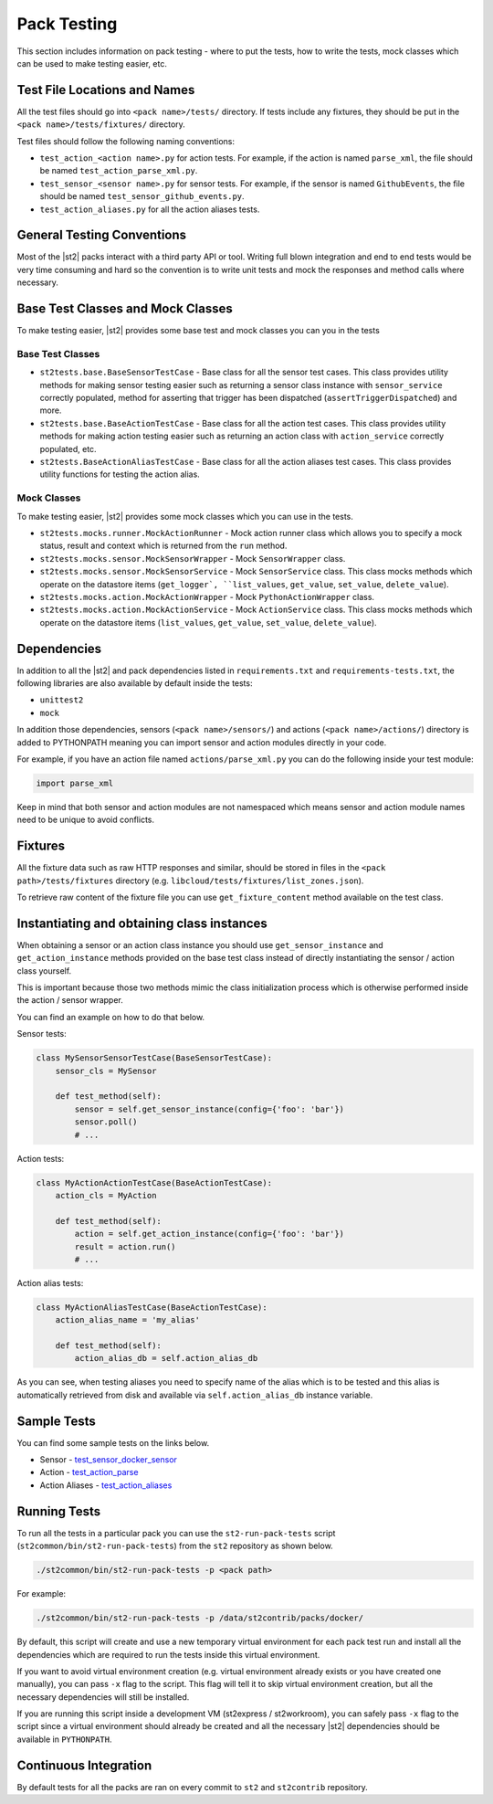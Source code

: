 Pack Testing
============

This section includes information on pack testing - where to put the tests,
how to write the tests, mock classes which can be used to make testing
easier, etc.

Test File Locations and Names
-----------------------------

All the test files should go into ``<pack name>/tests/`` directory. If tests
include any fixtures, they should be put in the ``<pack name>/tests/fixtures/``
directory.

Test files should follow the following naming conventions:

* ``test_action_<action name>.py`` for action tests. For example, if the action
  is named ``parse_xml``, the file should be named
  ``test_action_parse_xml.py``.
* ``test_sensor_<sensor name>.py`` for sensor tests. For example, if the sensor
  is named ``GithubEvents``, the file should be named
  ``test_sensor_github_events.py``.
* ``test_action_aliases.py`` for all the action aliases tests.

General Testing Conventions
---------------------------

Most of the |st2| packs interact with a third party API or tool. Writing
full blown integration and end to end tests would be very time consuming and
hard so the convention is to write unit tests and mock the responses and method
calls where necessary.

Base Test Classes and Mock Classes
----------------------------------

To make testing easier, |st2| provides some base test and mock classes you can
you in the tests

Base Test Classes
~~~~~~~~~~~~~~~~~

* ``st2tests.base.BaseSensorTestCase`` - Base class for all the sensor test
  cases. This class provides utility methods for making sensor testing easier
  such as returning a sensor class instance with ``sensor_service`` correctly
  populated, method for asserting that trigger has been dispatched
  (``assertTriggerDispatched``) and more.
* ``st2tests.base.BaseActionTestCase`` - Base class for all the action test
  cases. This class provides utility methods for making action testing easier
  such as returning an action class with ``action_service`` correctly
  populated, etc.
* ``st2tests.BaseActionAliasTestCase`` - Base class for all the action aliases
  test cases. This class provides utility functions for testing the action
  alias.

Mock Classes
~~~~~~~~~~~~

To make testing easier, |st2| provides some mock classes which you can use
in the tests.

* ``st2tests.mocks.runner.MockActionRunner`` - Mock action runner class which
  allows you to specify a mock status, result and context which is returned
  from the ``run`` method.
* ``st2tests.mocks.sensor.MockSensorWrapper`` - Mock ``SensorWrapper`` class.
* ``st2tests.mocks.sensor.MockSensorService`` - Mock ``SensorService`` class.
  This class mocks methods which operate on the datastore items (``get_logger`,
  ``list_values``, ``get_value``, ``set_value``, ``delete_value``).
* ``st2tests.mocks.action.MockActionWrapper`` - Mock ``PythonActionWrapper``
  class.
* ``st2tests.mocks.action.MockActionService`` - Mock ``ActionService`` class.
  This class mocks methods which operate on the datastore items (``list_values``,
  ``get_value``, ``set_value``, ``delete_value``).

Dependencies
------------

In addition to all the |st2| and pack dependencies listed in
``requirements.txt`` and ``requirements-tests.txt``, the following libraries are
also available by default inside the tests:

* ``unittest2``
* ``mock``

In addition those dependencies, sensors (``<pack name>/sensors/``) and actions
(``<pack name>/actions/``) directory is added to PYTHONPATH meaning you can import
sensor and action modules directly in your code.

For example, if you have an action file named ``actions/parse_xml.py`` you can
do the following inside your test module:

.. sourcecode:: python

    import parse_xml

Keep in mind that both sensor and action modules are not namespaced which means
sensor and action module names need to be unique to avoid conflicts.

Fixtures
--------

All the fixture data such as raw HTTP responses and similar, should be stored
in files in the ``<pack path>/tests/fixtures`` directory (e.g.
``libcloud/tests/fixtures/list_zones.json``).

To retrieve raw content of the fixture file you can use ``get_fixture_content``
method available on the test class.

Instantiating and obtaining class instances
-------------------------------------------

When obtaining a sensor or an action class instance you should use
``get_sensor_instance`` and ``get_action_instance`` methods provided on the base
test class instead of directly instantiating the sensor / action class yourself.

This is important because those two methods mimic the class initialization
process which is otherwise performed inside the action / sensor wrapper.

You can find an example on how to do that below.

Sensor tests:

.. sourcecode:: python

    class MySensorSensorTestCase(BaseSensorTestCase):
        sensor_cls = MySensor

        def test_method(self):
            sensor = self.get_sensor_instance(config={'foo': 'bar'})
            sensor.poll()
            # ...


Action tests:

.. sourcecode:: python

    class MyActionActionTestCase(BaseActionTestCase):
        action_cls = MyAction

        def test_method(self):
            action = self.get_action_instance(config={'foo': 'bar'})
            result = action.run()
            # ...

Action alias tests:

.. sourcecode:: python

    class MyActionAliasTestCase(BaseActionTestCase):
        action_alias_name = 'my_alias'

        def test_method(self):
            action_alias_db = self.action_alias_db

As you can see, when testing aliases you need to specify name of the alias
which is to be tested and this alias is automatically retrieved from disk
and available via ``self.action_alias_db`` instance variable.

Sample Tests
------------

You can find some sample tests on the links below.

* Sensor - `test_sensor_docker_sensor <https://github.com/StackStorm/st2contrib/blob/master/packs/docker/tests/test_sensor_docker_sensor.py>`_
* Action - `test_action_parse <https://github.com/StackStorm/st2contrib/blob/master/packs/csv/tests/test_action_parse.py>`_
* Action Aliases - `test_action_aliases <https://github.com/StackStorm/st2/blob/master/contrib/packs/tests/test_action_aliases.py>`_

Running Tests
-------------

To run all the tests in a particular pack you can use the ``st2-run-pack-tests``
script (``st2common/bin/st2-run-pack-tests``) from the ``st2`` repository as
shown below.

.. sourcecode:: bash

    ./st2common/bin/st2-run-pack-tests -p <pack path>

For example:

.. sourcecode:: bash

    ./st2common/bin/st2-run-pack-tests -p /data/st2contrib/packs/docker/

By default, this script will create and use a new temporary virtual environment
for each pack test run and install all the dependencies which are required to run
the tests inside this virtual environment.

If you want to avoid virtual environment creation (e.g. virtual environment
already exists or you have created one manually), you can pass ``-x`` flag to
the script. This flag will tell it to skip virtual environment creation, but all
the necessary dependencies will still be installed.

If you are running this script inside a development VM (st2express /
st2workroom), you can safely pass ``-x`` flag to the script since a virtual
environment should already be created and all the necessary |st2| dependencies
should be available in ``PYTHONPATH``.

Continuous Integration
----------------------

By default tests for all the packs are ran on every commit to ``st2`` and
``st2contrib`` repository.
